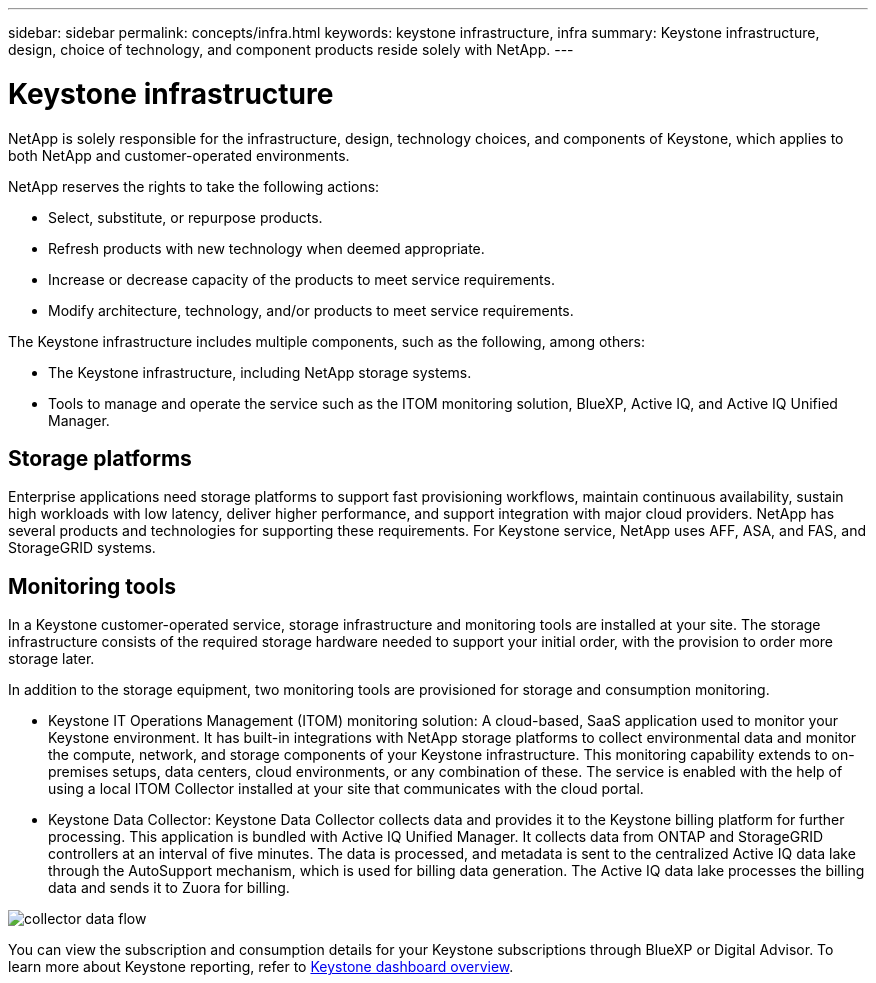 ---
sidebar: sidebar
permalink: concepts/infra.html
keywords: keystone infrastructure, infra
summary: Keystone infrastructure, design, choice of technology, and component products reside solely with NetApp.
---

= Keystone infrastructure
:hardbreaks:
:nofooter:
:icons: font
:linkattrs:
:imagesdir: ../media/

[.lead]
NetApp is solely responsible for the infrastructure, design, technology choices, and components of Keystone, which applies to both NetApp and customer-operated environments.

NetApp reserves the rights to take the following actions:

*	Select, substitute, or repurpose products.
*	Refresh products with new technology when deemed appropriate.
*	Increase or decrease capacity of the products to meet service requirements.
*	Modify architecture, technology, and/or products to meet service requirements.

The Keystone infrastructure includes multiple components, such as the following, among others:

*	The Keystone infrastructure, including NetApp storage systems.
*	Tools to manage and operate the service such as the ITOM monitoring solution, BlueXP, Active IQ, and Active IQ Unified Manager.

== Storage platforms 

Enterprise applications need storage platforms to support fast provisioning workflows, maintain continuous availability, sustain high workloads with low latency, deliver higher performance, and support integration with major cloud providers. NetApp has several products and technologies for supporting these requirements. For Keystone service, NetApp uses AFF, ASA, and FAS, and StorageGRID systems.

== Monitoring tools
In a Keystone customer-operated service, storage infrastructure and monitoring tools are installed at your site. The storage infrastructure consists of the required storage hardware needed to support your initial order, with the provision to order more storage later. 

In addition to the storage equipment, two monitoring tools are provisioned for storage and consumption monitoring. 

* Keystone IT Operations Management (ITOM) monitoring solution: A cloud-based, SaaS application used to monitor your Keystone environment. It has built-in integrations with NetApp storage platforms to collect environmental data and monitor the compute, network, and storage components of your Keystone infrastructure. This monitoring capability extends to on-premises setups, data centers, cloud environments, or any combination of these. The service is enabled with the help of using a local ITOM Collector installed at your site that communicates with the cloud portal. 
* Keystone Data Collector: Keystone Data Collector collects data and provides it to the Keystone billing platform for further processing. This application is bundled with Active IQ Unified Manager. It collects data from ONTAP and StorageGRID controllers at an interval of five minutes. The data is processed, and metadata is sent to the centralized Active IQ data lake through the AutoSupport mechanism, which is used for billing data generation. The Active IQ data lake processes the billing data and sends it to Zuora for billing.

image:data-collector-flow.png[collector data flow]

You can view the subscription and consumption details for your Keystone subscriptions through BlueXP or Digital Advisor. To learn more about Keystone reporting, refer to link:../integrations/dashboard-overview.html[Keystone dashboard overview].
